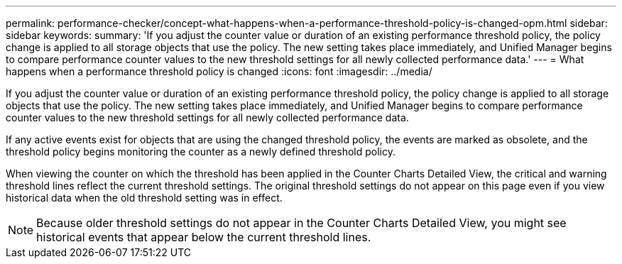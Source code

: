 ---
permalink: performance-checker/concept-what-happens-when-a-performance-threshold-policy-is-changed-opm.html
sidebar: sidebar
keywords: 
summary: 'If you adjust the counter value or duration of an existing performance threshold policy, the policy change is applied to all storage objects that use the policy. The new setting takes place immediately, and Unified Manager begins to compare performance counter values to the new threshold settings for all newly collected performance data.'
---
= What happens when a performance threshold policy is changed
:icons: font
:imagesdir: ../media/

[.lead]
If you adjust the counter value or duration of an existing performance threshold policy, the policy change is applied to all storage objects that use the policy. The new setting takes place immediately, and Unified Manager begins to compare performance counter values to the new threshold settings for all newly collected performance data.

If any active events exist for objects that are using the changed threshold policy, the events are marked as obsolete, and the threshold policy begins monitoring the counter as a newly defined threshold policy.

When viewing the counter on which the threshold has been applied in the Counter Charts Detailed View, the critical and warning threshold lines reflect the current threshold settings. The original threshold settings do not appear on this page even if you view historical data when the old threshold setting was in effect.

[NOTE]
====
Because older threshold settings do not appear in the Counter Charts Detailed View, you might see historical events that appear below the current threshold lines.
====
